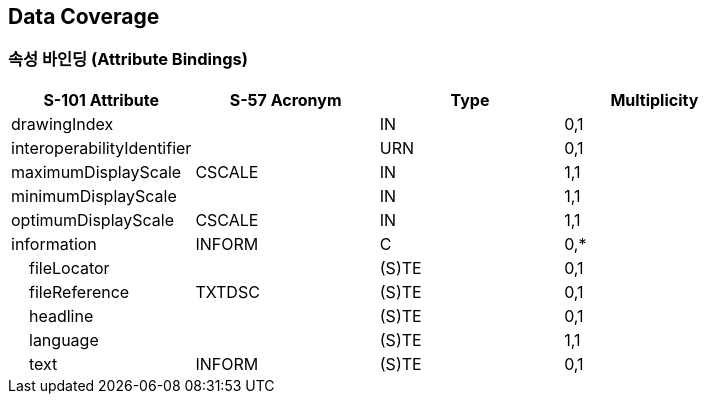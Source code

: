 == Data Coverage

=== 속성 바인딩 (Attribute Bindings)

[cols="1,1,1,1", options="header"]
|===
|S-101 Attribute |S-57 Acronym |Type |Multiplicity

|drawingIndex||IN|0,1
|interoperabilityIdentifier||URN|0,1
|maximumDisplayScale|CSCALE|IN|1,1
|minimumDisplayScale||IN|1,1
|optimumDisplayScale|CSCALE|IN|1,1
|information|INFORM|C|0,*
|    fileLocator||(S)TE|0,1
|    fileReference|TXTDSC|(S)TE|0,1
|    headline||(S)TE|0,1
|    language||(S)TE|1,1
|    text|INFORM|(S)TE|0,1
|===
